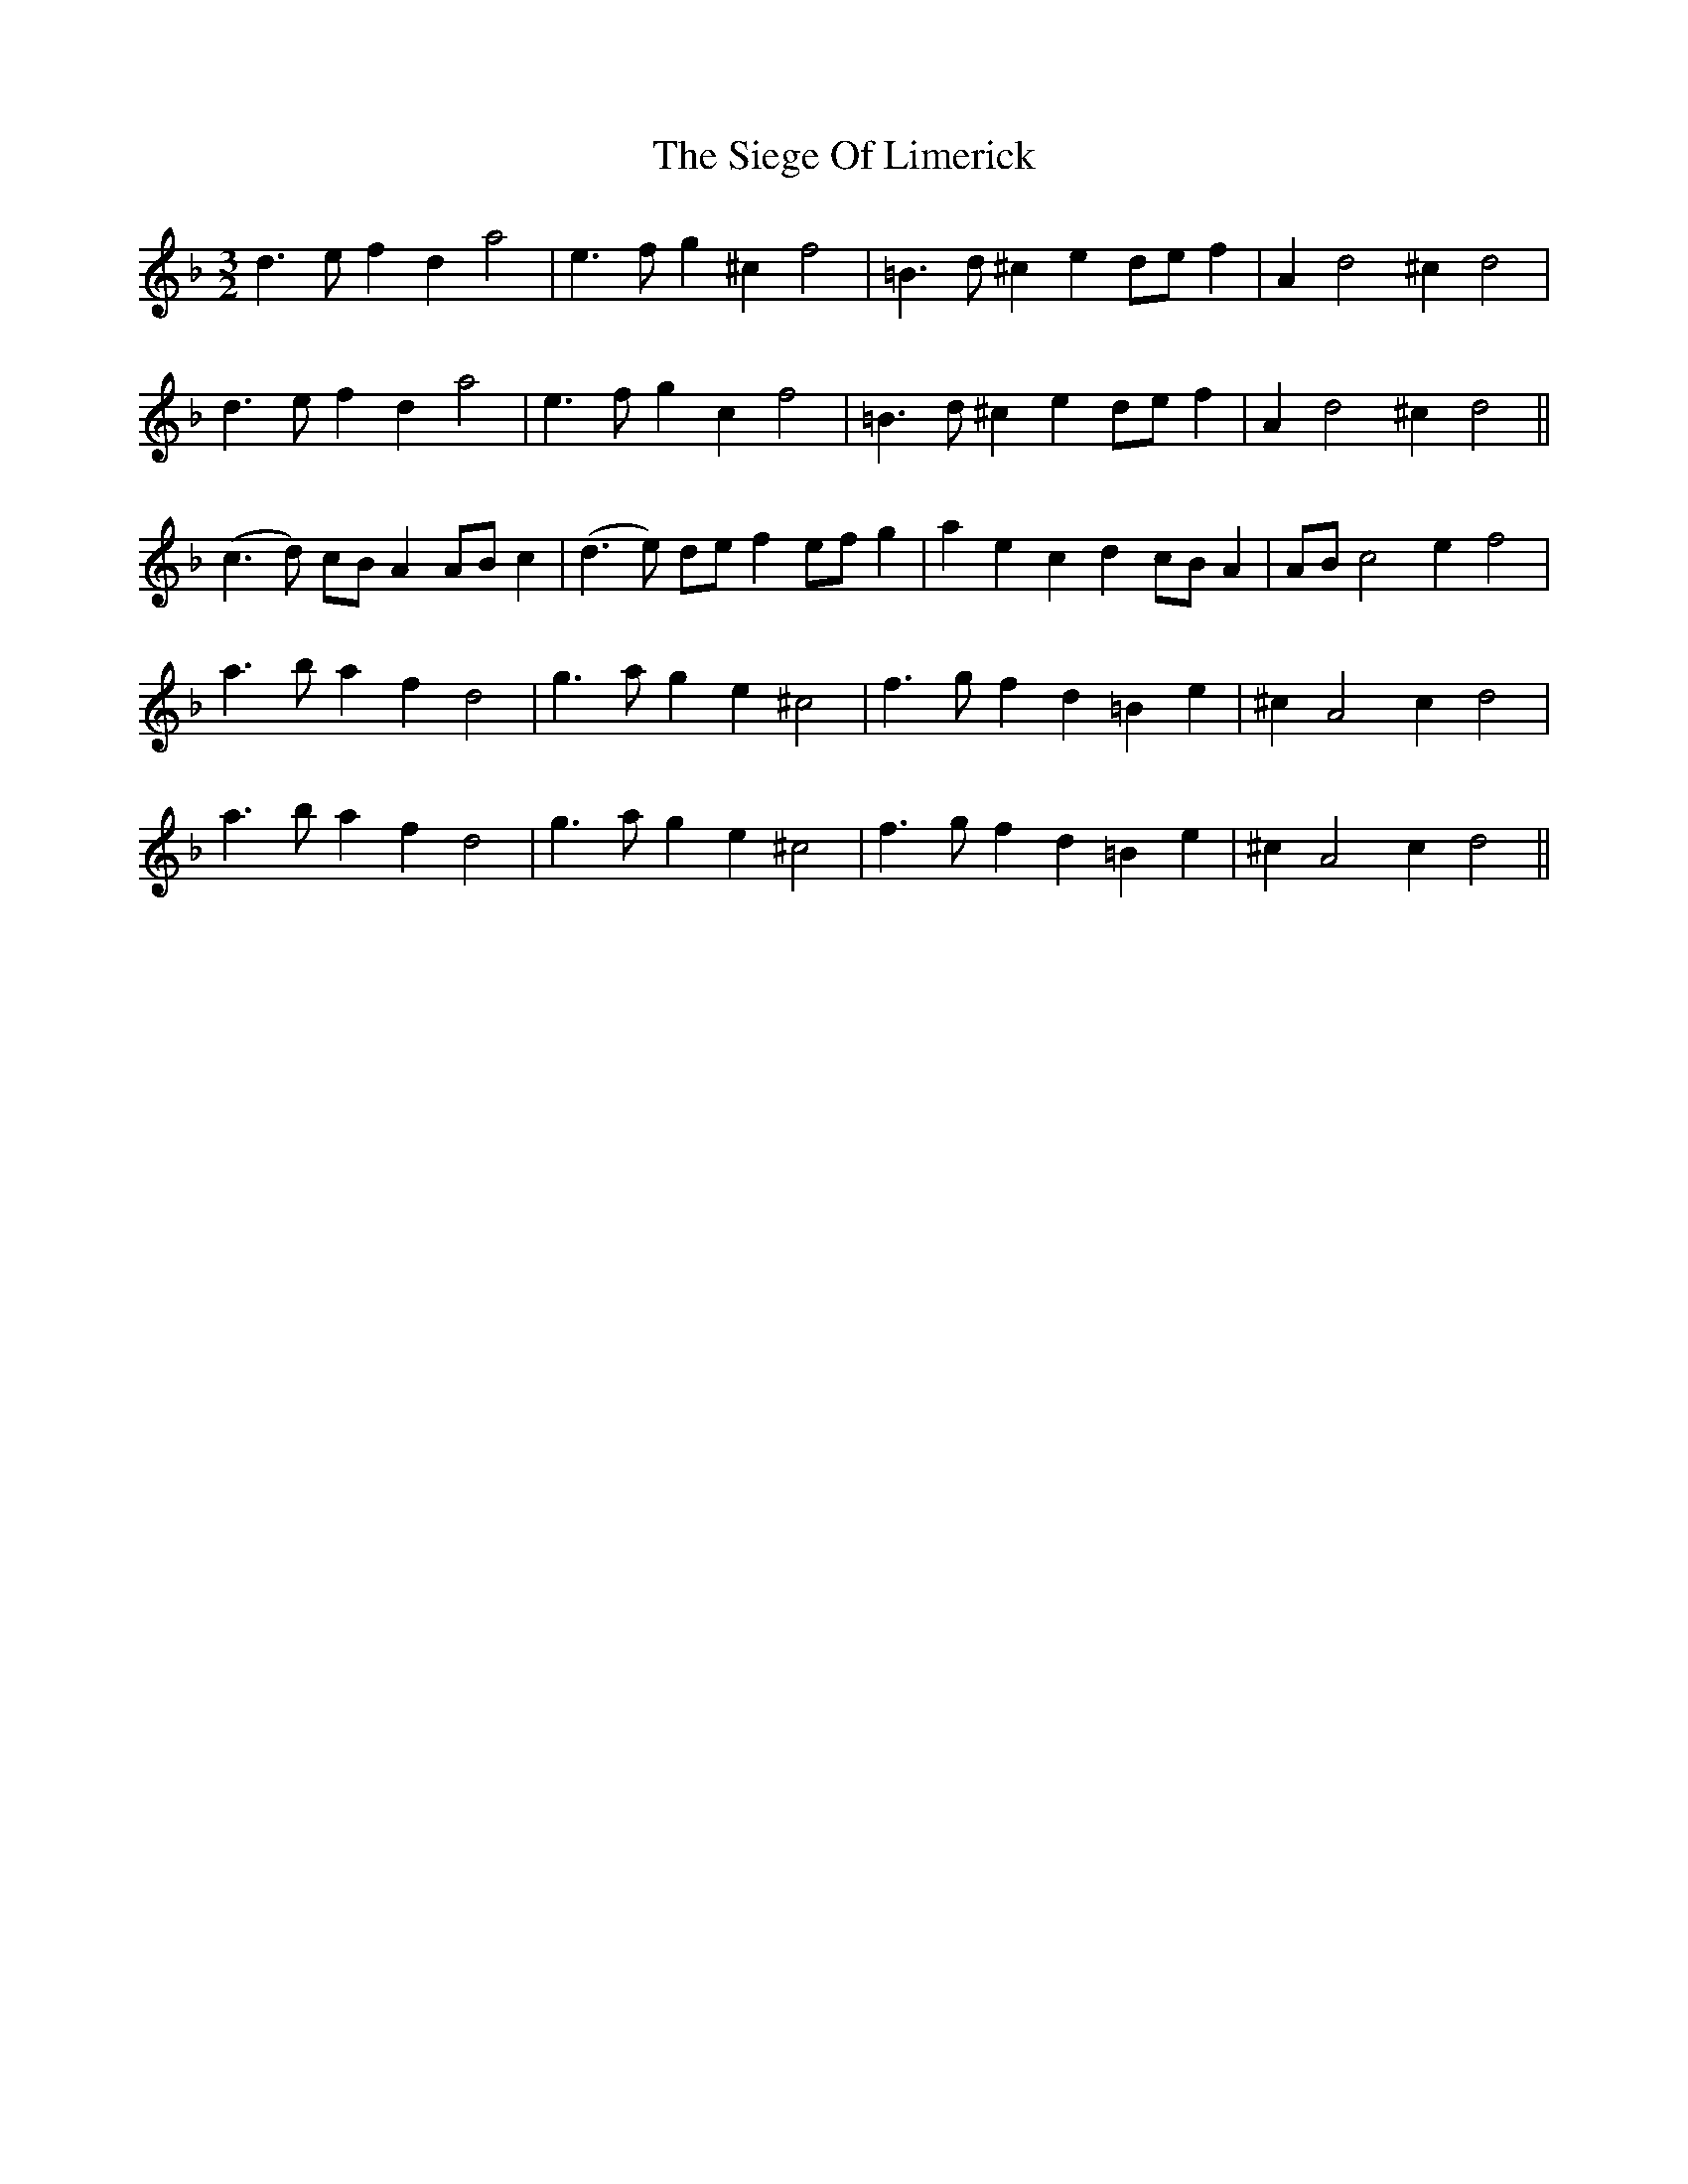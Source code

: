 X: 37012
T: Siege Of Limerick, The
R: three-two
M: 3/2
K: Dminor
d3e f2d2 a4|e3f g2 ^c2 f4|=B3d ^c2 e2 de f2|A2 d4 ^c2 d4|
d3e f2d2 a4|e3f g2c2 f4|=B3d ^c2e2 de f2|A2 d4 ^c2 d4||
(c3d) cB A2 AB c2|(d3e) de f2 ef g2|a2 e2 c2 d2 cB A2|AB c4 e2 f4|
a3b a2f2 d4|g3a g2e2 ^c4|f3g f2d2 =B2e2|^c2 A4 c2 d4|
a3b a2f2 d4|g3a g2e2 ^c4|f3g f2d2 =B2e2|^c2 A4 c2 d4||

